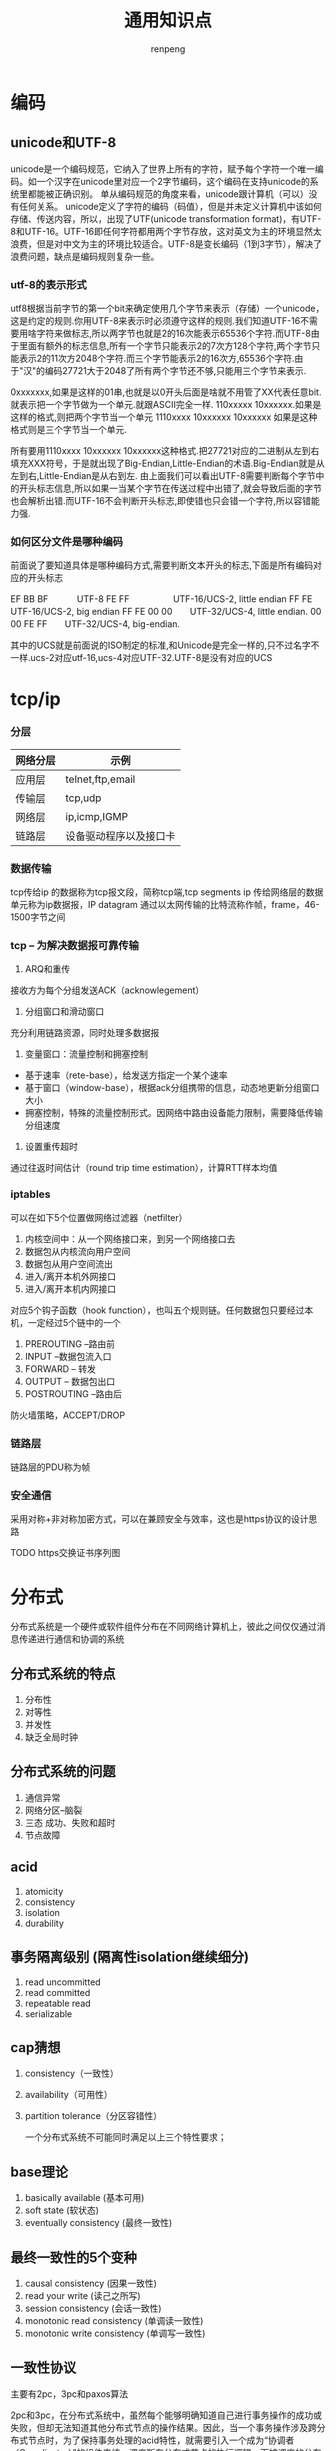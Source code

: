 #+TITLE: 通用知识点
#+AUTHOR: renpeng
#+OPTIONS: toc 2
#+OPTIONS: toc:nil

* 编码
** unicode和UTF-8
    unicode是一个编码规范，它纳入了世界上所有的字符，赋予每个字符一个唯一编码。如一个汉字在unicode里对应一个2字节编码，这个编码在支持unicode的系统里都能被正确识别。
    单从编码规范的角度来看，unicode跟计算机（可以）没有任何关系。
    unicode定义了字符的编码（码值），但是并未定义计算机中该如何存储、传送内容，所以，出现了UTF(unicode transformation format)，有UTF-8和UTF-16。UTF-16即任何字符都用两个字节存放，这对英文为主的环境显然太浪费，但是对中文为主的环境比较适合。UTF-8是变长编码（1到3字节），解决了浪费问题，缺点是编码规则复杂一些。

*** utf-8的表示形式
    utf8根据当前字节的第一个bit来确定使用几个字节来表示（存储）一个unicode，这是约定的规则.你用UTF-8来表示时必须遵守这样的规则.我们知道UTF-16不需要用啥字符来做标志,所以两字节也就是2的16次能表示65536个字符.而UTF-8由于里面有额外的标志信息,所有一个字节只能表示2的7次方128个字符,两个字节只能表示2的11次方2048个字符.而三个字节能表示2的16次方,65536个字符.由于"汉"的编码27721大于2048了所有两个字节还不够,只能用三个字节来表示.

    0xxxxxxx,如果是这样的01串,也就是以0开头后面是啥就不用管了XX代表任意bit.就表示把一个字节做为一个单元.就跟ASCII完全一样.
    110xxxxx 10xxxxxx.如果是这样的格式,则把两个字节当一个单元
    1110xxxx 10xxxxxx 10xxxxxx 如果是这种格式则是三个字节当一个单元.

    所有要用1110xxxx 10xxxxxx 10xxxxxx这种格式.把27721对应的二进制从左到右填充XXX符号，于是就出现了Big-Endian,Little-Endian的术语.Big-Endian就是从左到右,Little-Endian是从右到左.
    由上面我们可以看出UTF-8需要判断每个字节中的开头标志信息,所以如果一当某个字节在传送过程中出错了,就会导致后面的字节也会解析出错.而UTF-16不会判断开头标志,即使错也只会错一个字符,所以容错能力强.

*** 如何区分文件是哪种编码
    前面说了要知道具体是哪种编码方式,需要判断文本开头的标志,下面是所有编码对应的开头标志

    EF BB BF　　　 UTF-8
    FE FF　　　　　UTF-16/UCS-2, little endian
    FF FE　　　　　UTF-16/UCS-2, big endian
    FF FE 00 00　　UTF-32/UCS-4, little endian.
    00 00 FE FF　　UTF-32/UCS-4, big-endian.

    其中的UCS就是前面说的ISO制定的标准,和Unicode是完全一样的,只不过名字不一样.ucs-2对应utf-16,ucs-4对应UTF-32.UTF-8是没有对应的UCS
* tcp/ip
*** 分层
| 网络分层 | 示例                   |
|----------+------------------------|
| 应用层   | telnet,ftp,email       |
| 传输层   | tcp,udp                |
| 网络层   | ip,icmp,IGMP           |
| 链路层   | 设备驱动程序以及接口卡 |
|----------+------------------------|

*** 数据传输
tcp传给ip 的数据称为tcp报文段，简称tcp端,tcp segments
ip 传给网络层的数据单元称为ip数据报，IP datagram
通过以太网传输的比特流称作帧，frame，46-1500字节之间



*** tcp -- 为解决数据报可靠传输
1. ARQ和重传
接收方为每个分组发送ACK（acknowlegement）
2. 分组窗口和滑动窗口
充分利用链路资源，同时处理多数据报
3. 变量窗口：流量控制和拥塞控制
+ 基于速率（rete-base），给发送方指定一个某个速率
+ 基于窗口（window-base），根据ack分组携带的信息，动态地更新分组窗口大小
+ 拥塞控制，特殊的流量控制形式。因网络中路由设备能力限制，需要降低传输分组速度
4. 设置重传超时
通过往返时间估计（round trip time estimation），计算RTT样本均值


*** iptables
可以在如下5个位置做网络过滤器（netfilter）
1. 内核空间中：从一个网络接口来，到另一个网络接口去
2. 数据包从内核流向用户空间
3. 数据包从用户空间流出
4. 进入/离开本机外网接口
5. 进入/离开本机内网接口

对应5个钩子函数（hook function），也叫五个规则链。任何数据包只要经过本机，一定经过5个链中的一个
1. PREROUTING --路由前
2. INPUT --数据包流入口
3. FORWARD -- 转发
4. OUTPUT -- 数据包出口
5. POSTROUTING --路由后

防火墙策略，ACCEPT/DROP


*** 链路层
链路层的PDU称为帧


*** 安全通信
采用对称+非对称加密方式，可以在兼顾安全与效率，这也是https协议的设计思路

TODO https交换证书序列图

* 分布式
分布式系统是一个硬件或软件组件分布在不同网络计算机上，彼此之间仅仅通过消息传递进行通信和协调的系统

** 分布式系统的特点
1. 分布性
2. 对等性
3. 并发性
4. 缺乏全局时钟

** 分布式系统的问题
1. 通信异常
2. 网络分区--脑裂
3. 三态
   成功、失败和超时
4. 节点故障

** acid
1. atomicity
2. consistency
3. isolation
4. durability

** 事务隔离级别 (隔离性isolation继续细分)
1. read uncommitted
2. read committed
3. repeatable read
4. serializable

** cap猜想
1. consistency（一致性）
2. availability（可用性）
3. partition tolerance（分区容错性）

    一个分布式系统不可能同时满足以上三个特性要求；

** base理论
1. basically available (基本可用)
2. soft state (软状态)
3. eventually consistency (最终一致性)

** 最终一致性的5个变种
1. causal consistency (因果一致性)
2. read your write (读己之所写)
3. session consistency (会话一致性)
4. monotonic read consistency (单调读一致性)
5. monotonic write consistency (单调写一致性)


** 一致性协议
   主要有2pc，3pc和paxos算法

   2pc和3pc，在分布式系统中，虽然每个能够明确知道自己进行事务操作的成功或失败，但却无法知道其他分布式节点的操作结果。因此，当一个事务操作涉及跨分布式节点时，为了保持事务处理的acid特性，就需要引入一个成为“协调者（Coordinator）”的组件来统一调度所有分布式节点的执行逻辑。而被调度的分布式节点则成为“参与者（Participant）”

** 2PC
*** 阶段一：提交事务请求
    1. 事务询问
       协调者向所有参与者发送事务内容，询问是否可以执行事务提交操作，并开始等待各参与者的相应；
    2. 执行事务
       各参与者节点执行事务操作，并将undo和redo信息记入事务日志；
    3. 各参与者向协调者反馈事务询问的相应
       如果参与者成功执行了事务操作，那么反馈给协调者yes，否则no


    此阶段又称为”投票阶段”

*** 阶段二：执行事务提交
    协调者根据参与者反馈的情况决定最终是否可以进行事务提交操作，正常情况下，存在两种可能；
**** 执行事务提交
     假设协调者从所有参与者获得的反馈都是yes，那么就会执行事务提交
     1. 发送提交请求
        协调者向所有参与者发送commit请求；
     2. 事务提交
        参与者接收到commit请求后，会正式执行事务提交操作，并在完成提交之后释放在整个事务执行期间占用的资源
     3. 反馈事务提交结果
        参与者在完成事务提交后，向协调者发送ack消息
     4. 完成事务
        协调者收到所有参与者反馈的ack消息后，完成事务
** 3pc和paxos算法
1. 3pc
   canCommit，preCommit和doCommit
   特点：解决了阻塞范围，并未解决一致性
2. paxos
   Proposer：分两阶段提交提案，prepare和accept。prepare阶段会受到pomise，如果收到大于半数的pomise，则向pomise发送accept请求；accept阶段会受到accepted，如果超过半数accepted，则成功；
   Acceptor：在prepare阶段，如果没有accepted一个值，则会不停认同提案号最大的那个提案，返回ok，在accept阶段，如果编号相同则返回accepted，小于当前编号则rejected，大于编号则保存新编号，如果已accepted一个提案，则会返回（acceptedProposal，acceptedValue）


* p2p网络
中心化拓扑：优点是维护简单，资源发现效率高。需要一个地址索引服务器，通过此服务寻址
全分布式非结构化拓扑：具有较好的容错性和可用性。但是随着网络规模的扩大，会造成流量急剧增加，影响部分节点运行，影响整体效率
全分布式结构化拓扑：主要采用分布散列表DHT来组织网络节点
半分布式拓扑：也称混杂模式，英文名Hybrid Structure，吸取了中心化结构和全分布式非结构化拓扑的优点，选择性能较高（处理、存储、带宽等方面性能）的结点作为超级结点（英文表达为SuperNodes或者Hubs），在各个超级结点上存储了系统中其他部分结点的信息，发现算法仅在超级结点之间转发
* 容灾
** 数据容灾
1. mysql容灾。mysql的半同步和异步复制功能，构建主备，跨城的容灾架构
2. 数据分片。

** 应用系统容灾
1. 分布式，自动服务发现
2. set化

** 流量入口容灾
1. 切量与公告
